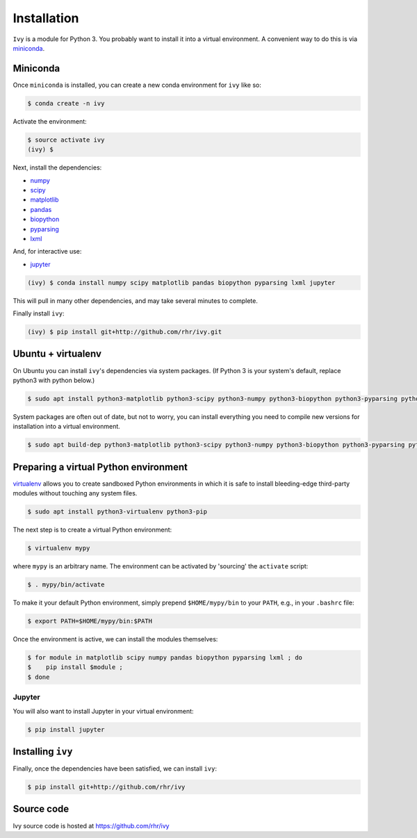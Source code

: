 .. _getting-ivy

************
Installation
************

``Ivy`` is a module for Python 3. You probably want to install it into
a virtual environment. A convenient way to do this is via `miniconda
<https://conda.io/miniconda.html>`_.

Miniconda
=========

Once ``miniconda`` is installed, you can create a new conda
environment for ``ivy`` like so:

.. code-block:: bash

  $ conda create -n ivy

Activate the environment:

.. code-block:: bash

  $ source activate ivy
  (ivy) $

Next, install the dependencies:

* `numpy <http://numpy.scipy.org>`_
* `scipy <http://www.scipy.org>`_
* `matplotlib <http://matplotlib.org>`_
* `pandas <http://pandas.pydata.org>`_
* `biopython <http://www.biopython.org>`_
* `pyparsing <http://pyparsing.wikispaces.com>`_
* `lxml <http://lxml.de>`_

And, for interactive use:

* `jupyter <http://jupyter.org>`_

.. code-block:: bash

  (ivy) $ conda install numpy scipy matplotlib pandas biopython pyparsing lxml jupyter

This will pull in many other dependencies, and may take several
minutes to complete.

Finally install ``ivy``:

.. code-block:: bash

  (ivy) $ pip install git+http://github.com/rhr/ivy.git
		

Ubuntu + virtualenv
===================

On Ubuntu you can install ``ivy``'s dependencies via system
packages. (If Python 3 is your system's default, replace python3 with
python below.)

.. code-block:: bash

  $ sudo apt install python3-matplotlib python3-scipy python3-numpy python3-biopython python3-pyparsing python3-pillow python3-lxml python3-pandas

System packages are often out of date, but not to worry, you can
install everything you need to compile new versions for installation
into a virtual environment.

.. code-block:: bash

  $ sudo apt build-dep python3-matplotlib python3-scipy python3-numpy python3-biopython python3-pyparsing python3-pillow python3-lxml python3-pandas

Preparing a virtual Python environment
======================================

`virtualenv <http://pypi.python.org/pypi/virtualenv>`_ allows you to
create sandboxed Python environments in which it is safe to install
bleeding-edge third-party modules without touching any system
files.

.. code-block:: bash

  $ sudo apt install python3-virtualenv python3-pip

The next step is to create a virtual Python environment:

.. code-block:: bash

  $ virtualenv mypy

where ``mypy`` is an arbitrary name.  The environment can be activated
by 'sourcing' the ``activate`` script:

.. code-block:: bash

  $ . mypy/bin/activate

To make it your default Python environment, simply prepend
``$HOME/mypy/bin`` to your ``PATH``, e.g., in your ``.bashrc`` file:

.. code-block:: bash

  $ export PATH=$HOME/mypy/bin:$PATH

Once the environment is active, we can install the modules themselves:

.. code-block:: bash

  $ for module in matplotlib scipy numpy pandas biopython pyparsing lxml ; do
  $    pip install $module ;
  $ done

Jupyter
-------

You will also want to install Jupyter in your virtual environment:

.. code-block:: bash

  $ pip install jupyter

Installing ``ivy``
==================

Finally, once the dependencies have been satisfied, we can install ``ivy``:

.. code-block:: bash

  $ pip install git+http://github.com/rhr/ivy


Source code
===========

Ivy source code is hosted at https://github.com/rhr/ivy

